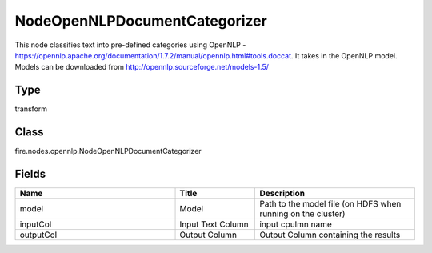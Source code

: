 NodeOpenNLPDocumentCategorizer
=========== 

This node classifies text into pre-defined categories using OpenNLP - https://opennlp.apache.org/documentation/1.7.2/manual/opennlp.html#tools.doccat. It takes in the OpenNLP model. Models can be downloaded from http://opennlp.sourceforge.net/models-1.5/

Type
--------- 

transform

Class
--------- 

fire.nodes.opennlp.NodeOpenNLPDocumentCategorizer

Fields
--------- 

.. list-table::
      :widths: 10 5 10
      :header-rows: 1

      * - Name
        - Title
        - Description
      * - model
        - Model
        - Path to the model file (on HDFS when running on the cluster)
      * - inputCol
        - Input Text Column
        - input cpulmn name
      * - outputCol
        - Output Column
        - Output Column containing the results




